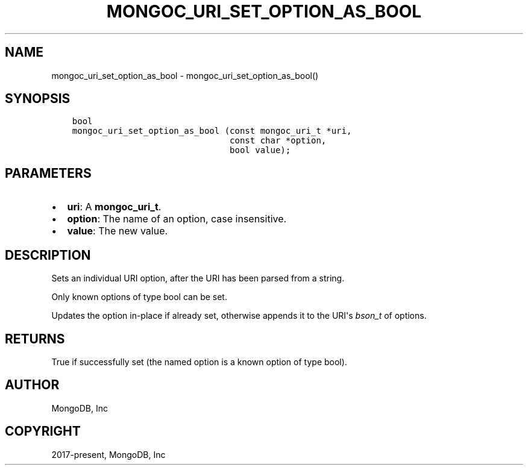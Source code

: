 .\" Man page generated from reStructuredText.
.
.TH "MONGOC_URI_SET_OPTION_AS_BOOL" "3" "Feb 02, 2021" "1.17.4" "libmongoc"
.SH NAME
mongoc_uri_set_option_as_bool \- mongoc_uri_set_option_as_bool()
.
.nr rst2man-indent-level 0
.
.de1 rstReportMargin
\\$1 \\n[an-margin]
level \\n[rst2man-indent-level]
level margin: \\n[rst2man-indent\\n[rst2man-indent-level]]
-
\\n[rst2man-indent0]
\\n[rst2man-indent1]
\\n[rst2man-indent2]
..
.de1 INDENT
.\" .rstReportMargin pre:
. RS \\$1
. nr rst2man-indent\\n[rst2man-indent-level] \\n[an-margin]
. nr rst2man-indent-level +1
.\" .rstReportMargin post:
..
.de UNINDENT
. RE
.\" indent \\n[an-margin]
.\" old: \\n[rst2man-indent\\n[rst2man-indent-level]]
.nr rst2man-indent-level -1
.\" new: \\n[rst2man-indent\\n[rst2man-indent-level]]
.in \\n[rst2man-indent\\n[rst2man-indent-level]]u
..
.SH SYNOPSIS
.INDENT 0.0
.INDENT 3.5
.sp
.nf
.ft C
bool
mongoc_uri_set_option_as_bool (const mongoc_uri_t *uri,
                               const char *option,
                               bool value);
.ft P
.fi
.UNINDENT
.UNINDENT
.SH PARAMETERS
.INDENT 0.0
.IP \(bu 2
\fBuri\fP: A \fBmongoc_uri_t\fP\&.
.IP \(bu 2
\fBoption\fP: The name of an option, case insensitive.
.IP \(bu 2
\fBvalue\fP: The new value.
.UNINDENT
.SH DESCRIPTION
.sp
Sets an individual URI option, after the URI has been parsed from a string.
.sp
Only known options of type bool can be set.
.sp
Updates the option in\-place if already set, otherwise appends it to the URI\(aqs \fI\%bson_t\fP of options.
.SH RETURNS
.sp
True if successfully set (the named option is a known option of type bool).
.SH AUTHOR
MongoDB, Inc
.SH COPYRIGHT
2017-present, MongoDB, Inc
.\" Generated by docutils manpage writer.
.
